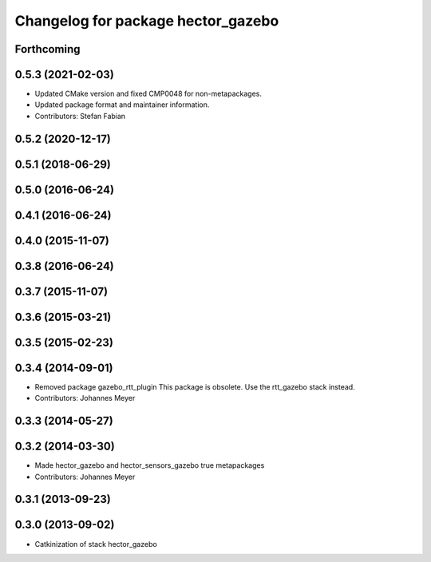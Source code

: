 ^^^^^^^^^^^^^^^^^^^^^^^^^^^^^^^^^^^
Changelog for package hector_gazebo
^^^^^^^^^^^^^^^^^^^^^^^^^^^^^^^^^^^

Forthcoming
-----------

0.5.3 (2021-02-03)
------------------
* Updated CMake version and fixed CMP0048 for non-metapackages.
* Updated package format and maintainer information.
* Contributors: Stefan Fabian

0.5.2 (2020-12-17)
------------------

0.5.1 (2018-06-29)
------------------

0.5.0 (2016-06-24)
------------------

0.4.1 (2016-06-24)
------------------

0.4.0 (2015-11-07)
------------------

0.3.8 (2016-06-24)
------------------

0.3.7 (2015-11-07)
------------------

0.3.6 (2015-03-21)
------------------

0.3.5 (2015-02-23)
------------------

0.3.4 (2014-09-01)
------------------
* Removed package gazebo_rtt_plugin
  This package is obsolete. Use the rtt_gazebo stack instead.
* Contributors: Johannes Meyer

0.3.3 (2014-05-27)
------------------

0.3.2 (2014-03-30)
------------------
* Made hector_gazebo and hector_sensors_gazebo true metapackages
* Contributors: Johannes Meyer

0.3.1 (2013-09-23)
------------------

0.3.0 (2013-09-02)
------------------
* Catkinization of stack hector_gazebo
